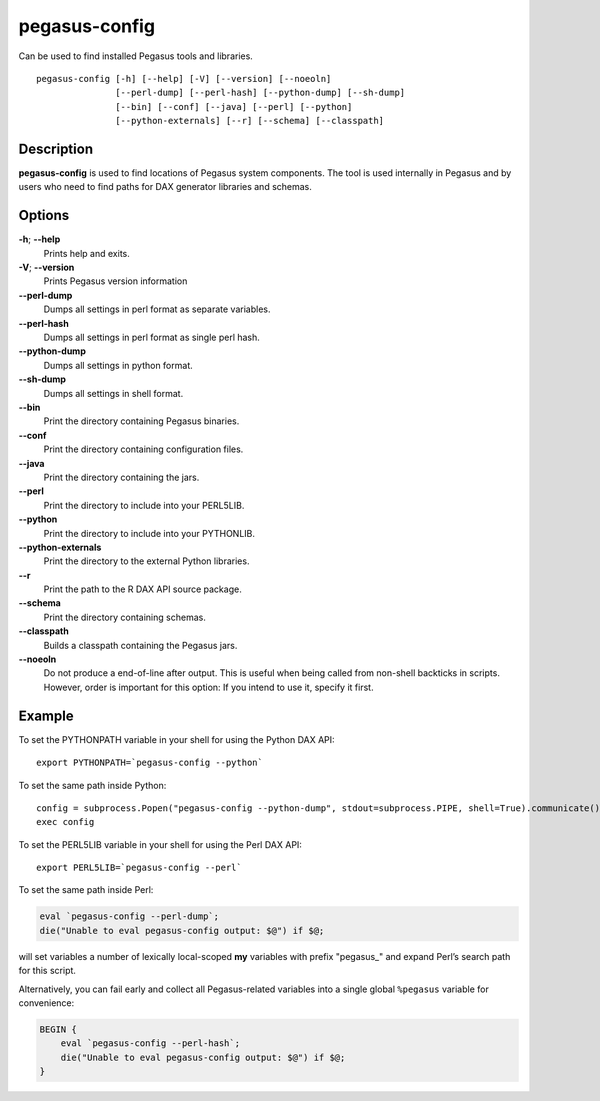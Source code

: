 .. _cli-pegasus-config:

==============
pegasus-config
==============

Can be used to find installed Pegasus tools and libraries.
::

      pegasus-config [-h] [--help] [-V] [--version] [--noeoln]
                     [--perl-dump] [--perl-hash] [--python-dump] [--sh-dump]
                     [--bin] [--conf] [--java] [--perl] [--python]
                     [--python-externals] [--r] [--schema] [--classpath]



Description
===========

**pegasus-config** is used to find locations of Pegasus system
components. The tool is used internally in Pegasus and by users who need
to find paths for DAX generator libraries and schemas.



Options
=======

**-h**; \ **--help**
   Prints help and exits.

**-V**; \ **--version**
   Prints Pegasus version information

**--perl-dump**
   Dumps all settings in perl format as separate variables.

**--perl-hash**
   Dumps all settings in perl format as single perl hash.

**--python-dump**
   Dumps all settings in python format.

**--sh-dump**
   Dumps all settings in shell format.

**--bin**
   Print the directory containing Pegasus binaries.

**--conf**
   Print the directory containing configuration files.

**--java**
   Print the directory containing the jars.

**--perl**
   Print the directory to include into your PERL5LIB.

**--python**
   Print the directory to include into your PYTHONLIB.

**--python-externals**
   Print the directory to the external Python libraries.

**--r**
   Print the path to the R DAX API source package.

**--schema**
   Print the directory containing schemas.

**--classpath**
   Builds a classpath containing the Pegasus jars.

**--noeoln**
   Do not produce a end-of-line after output. This is useful when being
   called from non-shell backticks in scripts. However, order is
   important for this option: If you intend to use it, specify it first.



Example
=======

To set the PYTHONPATH variable in your shell for using the Python DAX
API:

::

   export PYTHONPATH=`pegasus-config --python`

To set the same path inside Python:

::

   config = subprocess.Popen("pegasus-config --python-dump", stdout=subprocess.PIPE, shell=True).communicate()[0]
   exec config

To set the PERL5LIB variable in your shell for using the Perl DAX API:

::

   export PERL5LIB=`pegasus-config --perl`

To set the same path inside Perl:

.. code:: perl

   eval `pegasus-config --perl-dump`;
   die("Unable to eval pegasus-config output: $@") if $@;

will set variables a number of lexically local-scoped **my** variables
with prefix "pegasus\_" and expand Perl’s search path for this script.

Alternatively, you can fail early and collect all Pegasus-related
variables into a single global ``%pegasus`` variable for convenience:

.. code:: perl

   BEGIN {
       eval `pegasus-config --perl-hash`;
       die("Unable to eval pegasus-config output: $@") if $@;
   }



